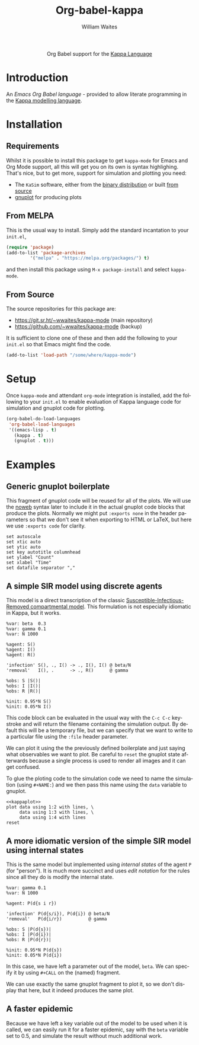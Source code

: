 #+OPTIONS:    H:3 num:nil toc:2 \n:nil ::t |:t ^:{} -:t f:t *:t tex:t d:(HIDE) tags:not-in-toc
#+STARTUP:    align fold nodlcheck hidestars oddeven lognotestate hideblocks
#+SEQ_TODO:   TODO(t) INPROGRESS(i) WAITING(w@) | DONE(d) CANCELED(c@)
#+TAGS:       Write(w) Update(u) Fix(f) Check(c) noexport(n)
#+TITLE:      Org-babel-kappa
#+AUTHOR:     William Waites
#+LANGUAGE:   en
#+HTML_LINK_UP:    index.html
#+HTML_LINK_HOME:  https://orgmode.org/worg/

#+begin_export html
  <div id="subtitle" style="float: center; text-align: center;">
  <p>
  Org Babel support for the
  <a href="https://kappalanguage.org/">Kappa Language</a>
  </p>
  </div>
#+end_export

* Introduction

An /Emacs Org Babel language/ - provided to allow literate programming
in the [[https://kappalanguage.org/][Kappa modelling language]].

* Installation
** Requirements
Whilst it is possible to install this package to get =kappa-mode= for
Emacs and Org Mode support, all this will get you on its own is syntax
highlighing. That's nice, but to get more, support for simulation and
plotting you need:
- The =KaSim= software, either from the [[https://tools.kappalanguage.org/nightly-builds/][binary distribution]] or built [[https://github.com/Kappa-Dev/KappaTools][from source]]
- [[https://gnuplot.info/][gnuplot]] for producing plots

** From MELPA
This is the usual way to install. Simply add the standard incantation
to your =init.el=,
#+BEGIN_SRC emacs-lisp :exports code
(require 'package)
(add-to-list 'package-archives
	     '("melpa" . "https://melpa.org/packages/") t)
#+END_SRC

and then install this package using =M-x package-install= and select
=kappa-mode=.
** From Source
The source repositories for this package are:
- https://git.sr.ht/~wwaites/kappa-mode (main repository)
- https://github.com/~wwaites/kappa-mode (backup)

It is sufficient to clone one of these and then add the following to
your =init.el= so that Emacs might find the code.
#+BEGIN_SRC emacs-lisp :exports code
(add-to-list 'load-path "/some/where/kappa-mode")
#+END_SRC

* Setup
Once =kappa-mode= and attendant =org-mode= integration is installed, add
the following to your =init.el= to enable evaluation of Kappa language
code for simulation and gnuplot code for plotting.

#+BEGIN_SRC emacs-lisp :exports code
(org-babel-do-load-languages
 'org-babel-load-languages
 '((emacs-lisp . t)
   (kappa . t)
   (gnuplot . t)))
#+END_SRC

 
* Examples
** Generic gnuplot boilerplate
This fragment of gnuplot code will be reused for all of the plots. We
will use the [[https://orgmode.org/manual/Noweb-Reference-Syntax.html][noweb]] syntax later to include it in the actual gnuplot
code blocks that produce the plots. Normally we might put
=:exports none= in the header parameters so that we don't see it when
exporting to HTML or LaTeX, but here we use =:exports code= for
clarity.

#+NAME: kappaplot
#+BEGIN_SRC gnuplot :exports code :eval no
  set autoscale
  set xtic auto
  set ytic auto
  set key autotitle columnhead
  set ylabel "Count"
  set xlabel "Time"
  set datafile separator ","
#+END_SRC

** A simple SIR model using discrete agents
This model is a direct transcription of the classic
[[https://en.wikipedia.org/wiki/Compartmental_models_in_epidemiology][Susceptible-Infectious-Removed compartmental model]]. This formulation
is not especially idiomatic in Kappa, but it works.
#+NAME: simple_sir
#+BEGIN_SRC kappa :time 60 :exports code :file simple_sir.csv
  %var: beta  0.3
  %var: gamma 0.1
  %var: N 1000

  %agent: S()
  %agent: I()
  %agent: R()

  'infection' S(), ., I() -> ., I(), I() @ beta/N
  'removal'   I(), .      -> ., R()      @ gamma

  %obs: S |S()|
  %obs: I |I()|
  %obs: R |R()|

  %init: 0.95*N S()
  %init: 0.05*N I()
#+END_SRC

This code block can be evaluated in the usual way with the =C-c C-c=
keystroke and will return the filename containing the simulation
output. By default this will be a temporary file, but we can specify
that we want to write to a particular file using the =:file= header
parameter.

We can plot it using the the previously defined boilerplate and just
saying what observables we want to plot. Be careful to =reset= the
gnuplot state afterwards because a single process is used to render
all images and it can get confused.

To glue the ploting code to the simulation code we need to name the
simulation (using =#+NAME:=) and we then pass this name using the
=data= variable to gnuplot.

#+NAME: plot_simple_sir
#+BEGIN_SRC gnuplot :var data=simple_sir :noweb yes :exports both :file simple_sir.png
  <<kappaplot>>
  plot data using 1:2 with lines, \
       data using 1:3 with lines, \
       data using 1:4 with lines
  reset
#+END_SRC

#+RESULTS: plot_simple_sir
[[file:simple_sir.png]]
** A more idiomatic version of the simple SIR model using internal states
This is the same model but implemented using /internal states/ of the
agent =P= (for "person"). It is much more succinct and uses /edit
notation/ for the rules since all they do is modify the internal
state.
#+NAME: istate_sir_model
#+BEGIN_SRC kappa :time 60 :exports code
  %var: gamma 0.1
  %var: N 1000

  %agent: P(d{s i r})

  'infection' P(d{s/i}), P(d{i}) @ beta/N
  'removal'   P(d{i/r})          @ gamma

  %obs: S |P(d{s})|
  %obs: I |P(d{i})|
  %obs: R |P(d{r})|

  %init: 0.95*N P(d{s})
  %init: 0.05*N P(d{i})
#+END_SRC

In this case, we have left a parameter out of the model, =beta=. We can
specify it by using =#+CALL= on the (named) fragment.

#+NAME: istate_sir_sim
#+CALL: istate_sir_model(beta=0.3) :exports none :file istate_sir.csv

We can use exactly the same gnuplot fragment to plot it, so we don't
display that here, but it indeed produces the same plot.
#+NAME: plot_istate_sir
#+BEGIN_SRC gnuplot :var data=istate_sir_sim :noweb yes :exports results :file istate_sir.png
  <<kappaplot>>
  plot data using 1:2 with lines, \
       data using 1:3 with lines, \
       data using 1:4 with lines
  reset
#+END_SRC

#+RESULTS: plot_istate_sir
[[file:faster_sir.png]]

** A faster epidemic

Because we have left a key variable out of the model to be used when
it is called, we can easily run it for a faster epidemic, say with the
=beta= variable set to 0.5, and simulate the result without much
additional work.

#+NAME: faster_sir_sim
#+CALL: istate_sir_model(beta=0.5) :exports none :file faster_sir.csv

#+NAME: plot_faster_sir
#+BEGIN_SRC gnuplot :var data=faster_sir_sim :noweb yes :exports results :file faster_sir.png
  <<kappaplot>>
  plot data using 1:2 with lines, \
       data using 1:3 with lines, \
       data using 1:4 with lines
  reset
#+END_SRC

